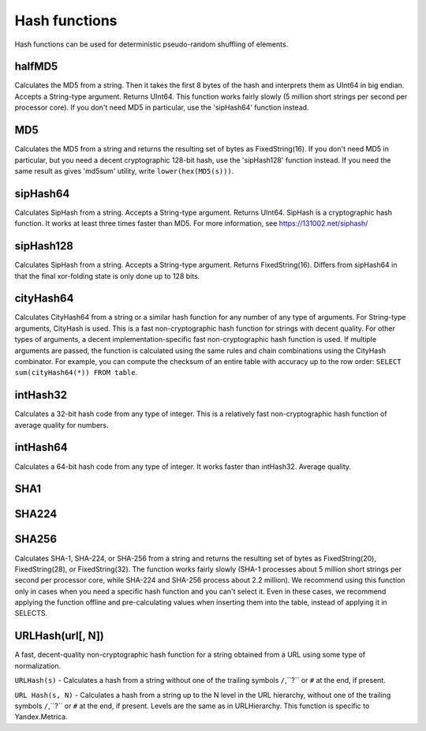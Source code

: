 Hash functions
--------------
Hash functions can be used for deterministic pseudo-random shuffling of elements.


halfMD5
~~~~~~~
Calculates the MD5 from a string. Then it takes the first 8 bytes of the hash and interprets them as UInt64 in big endian.
Accepts a String-type argument. Returns UInt64.
This function works fairly slowly (5 million short strings per second per processor core).
If you don't need MD5 in particular, use the 'sipHash64' function instead.

MD5
~~~
Calculates the MD5 from a string and returns the resulting set of bytes as FixedString(16).
If you don't need MD5 in particular, but you need a decent cryptographic 128-bit hash, use the 'sipHash128' function instead.
If you need the same result as gives 'md5sum' utility, write ``lower(hex(MD5(s)))``.

sipHash64
~~~~~~~~~
Calculates SipHash from a string.
Accepts a String-type argument. Returns UInt64.
SipHash is a cryptographic hash function. It works at least three times faster than MD5. For more information, see https://131002.net/siphash/

sipHash128
~~~~~~~~~~
Calculates SipHash from a string.
Accepts a String-type argument. Returns FixedString(16).
Differs from sipHash64 in that the final xor-folding state is only done up to 128 bits.

cityHash64
~~~~~~~~~~
Calculates CityHash64 from a string or a similar hash function for any number of any type of arguments.
For String-type arguments, CityHash is used. This is a fast non-cryptographic hash function for strings with decent quality.
For other types of arguments, a decent implementation-specific fast non-cryptographic hash function is used.
If multiple arguments are passed, the function is calculated using the same rules and chain combinations using the CityHash combinator.
For example, you can compute the checksum of an entire table with accuracy up to the row order: ``SELECT sum(cityHash64(*)) FROM table``.

intHash32
~~~~~~~~~
Calculates a 32-bit hash code from any type of integer.
This is a relatively fast non-cryptographic hash function of average quality for numbers.

intHash64
~~~~~~~~~
Calculates a 64-bit hash code from any type of integer.
It works faster than intHash32. Average quality.

SHA1
~~~~

SHA224
~~~~~~

SHA256
~~~~~~
Calculates SHA-1, SHA-224, or SHA-256 from a string and returns the resulting set of bytes as FixedString(20), FixedString(28), or FixedString(32).
The function works fairly slowly (SHA-1 processes about 5 million short strings per second per processor core, while SHA-224 and SHA-256 process about 2.2 million).
We recommend using this function only in cases when you need a specific hash function and you can't select it.
Even in these cases, we recommend applying the function offline and pre-calculating values when inserting them into the table, instead of applying it in SELECTS.

URLHash(url[, N])
~~~~~~~~~~~~~~~~~
A fast, decent-quality non-cryptographic hash function for a string obtained from a URL using some type of normalization.

``URLHash(s)`` - Calculates a hash from a string without one of the trailing symbols ``/``,``?`` or ``#`` at the end, if present.

``URL Hash(s, N)`` - Calculates a hash from a string up to the N level in the URL hierarchy, without one of the trailing symbols ``/``,``?`` or ``#`` at the end, if present.
Levels are the same as in URLHierarchy. This function is specific to Yandex.Metrica.

